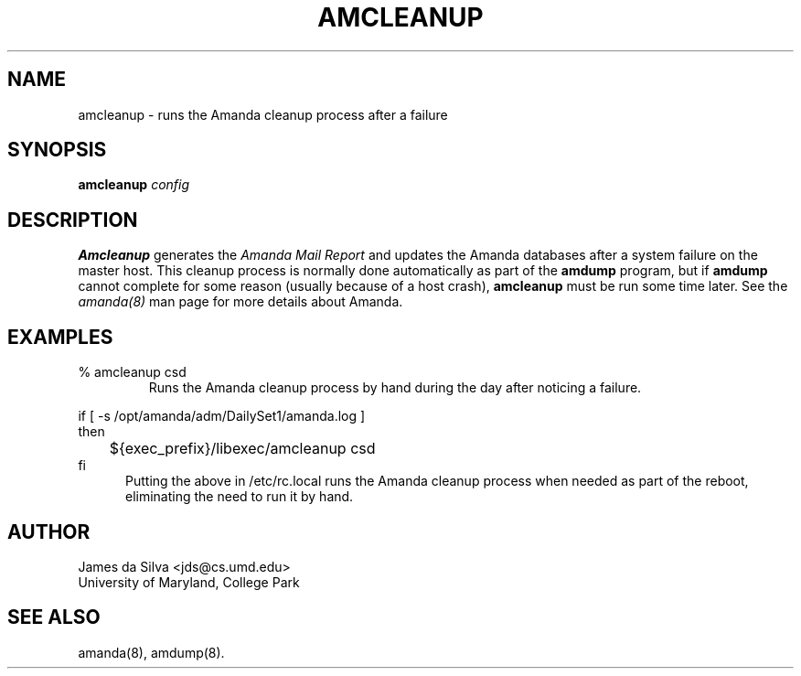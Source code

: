 .TH AMCLEANUP 8
.SH NAME
amcleanup \- runs the Amanda cleanup process after a failure
.SH SYNOPSIS
.B amcleanup
.I config 

.SH DESCRIPTION
.ad
.B Amcleanup
generates the 
.I Amanda Mail Report 
and updates the Amanda databases after a system failure on the master
host.  This cleanup process is normally done automatically as part of
the
.B amdump
program, but if
.B amdump
cannot complete for some reason (usually because of a host crash),
.B amcleanup
must be run some time later.
See the
.IR amanda(8)
man page for more details about Amanda.

.SH EXAMPLES
.TP
% amcleanup csd
Runs the Amanda cleanup process by hand during the day after
noticing a failure.

.PP
.nf
if [ -s /opt/amanda/adm/DailySet1/amanda.log ]
then
	${exec_prefix}/libexec/amcleanup csd
fi
.fi
.RS .5i
Putting the above in /etc/rc.local runs the Amanda
cleanup process when needed as part of the reboot, eliminating the need
to run it by hand.
.RE

.SH AUTHOR
James da Silva <jds@cs.umd.edu>
.br
University of Maryland, College Park

.SH "SEE ALSO"
amanda(8), amdump(8).
